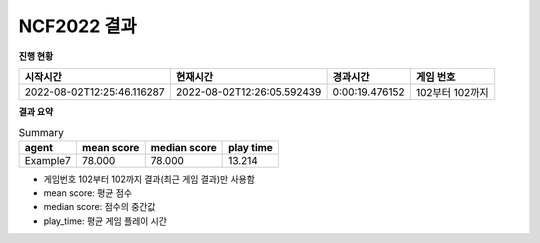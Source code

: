 
NCF2022 결과
===============
**진행 현황**

.. list-table::
   :header-rows: 1
 
   * - 시작시간
     - 현재시간
     - 경과시간
     - 게임 번호
   * - 2022-08-02T12:25:46.116287
     - 2022-08-02T12:26:05.592439
     - 0:00:19.476152
     - 102부터 102까지

**결과 요약**


.. list-table:: Summary
   :header-rows: 1

   * - agent
     - mean score
     - median score
     - play time
   * - Example7
     - 78.000
     - 78.000
     - 13.214


- 게임번호 102부터 102까지 결과(최근 게임 결과)만 사용함
- mean score: 평균 점수
- median score: 점수의 중간값
- play_time: 평균 게임 플레이 시간
